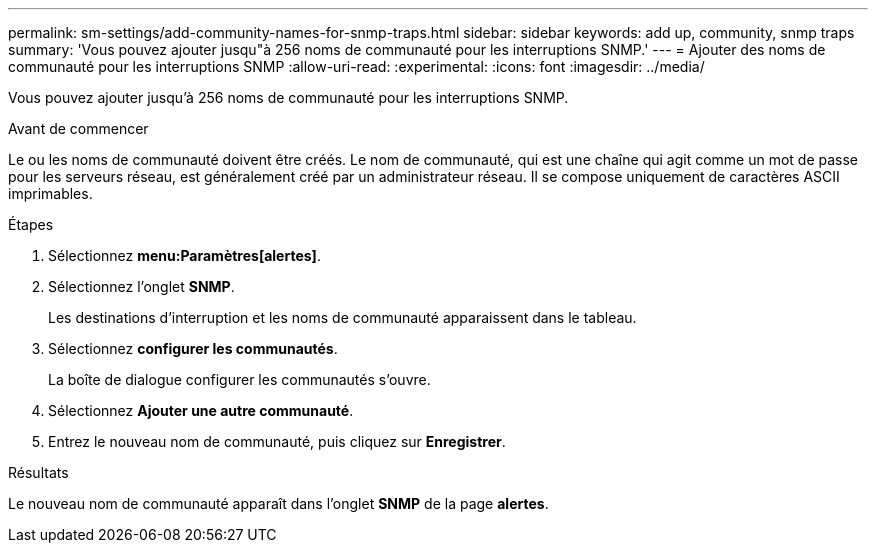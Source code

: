 ---
permalink: sm-settings/add-community-names-for-snmp-traps.html 
sidebar: sidebar 
keywords: add up, community, snmp traps 
summary: 'Vous pouvez ajouter jusqu"à 256 noms de communauté pour les interruptions SNMP.' 
---
= Ajouter des noms de communauté pour les interruptions SNMP
:allow-uri-read: 
:experimental: 
:icons: font
:imagesdir: ../media/


[role="lead"]
Vous pouvez ajouter jusqu'à 256 noms de communauté pour les interruptions SNMP.

.Avant de commencer
Le ou les noms de communauté doivent être créés. Le nom de communauté, qui est une chaîne qui agit comme un mot de passe pour les serveurs réseau, est généralement créé par un administrateur réseau. Il se compose uniquement de caractères ASCII imprimables.

.Étapes
. Sélectionnez *menu:Paramètres[alertes]*.
. Sélectionnez l'onglet *SNMP*.
+
Les destinations d'interruption et les noms de communauté apparaissent dans le tableau.

. Sélectionnez *configurer les communautés*.
+
La boîte de dialogue configurer les communautés s'ouvre.

. Sélectionnez *Ajouter une autre communauté*.
. Entrez le nouveau nom de communauté, puis cliquez sur *Enregistrer*.


.Résultats
Le nouveau nom de communauté apparaît dans l'onglet *SNMP* de la page *alertes*.
